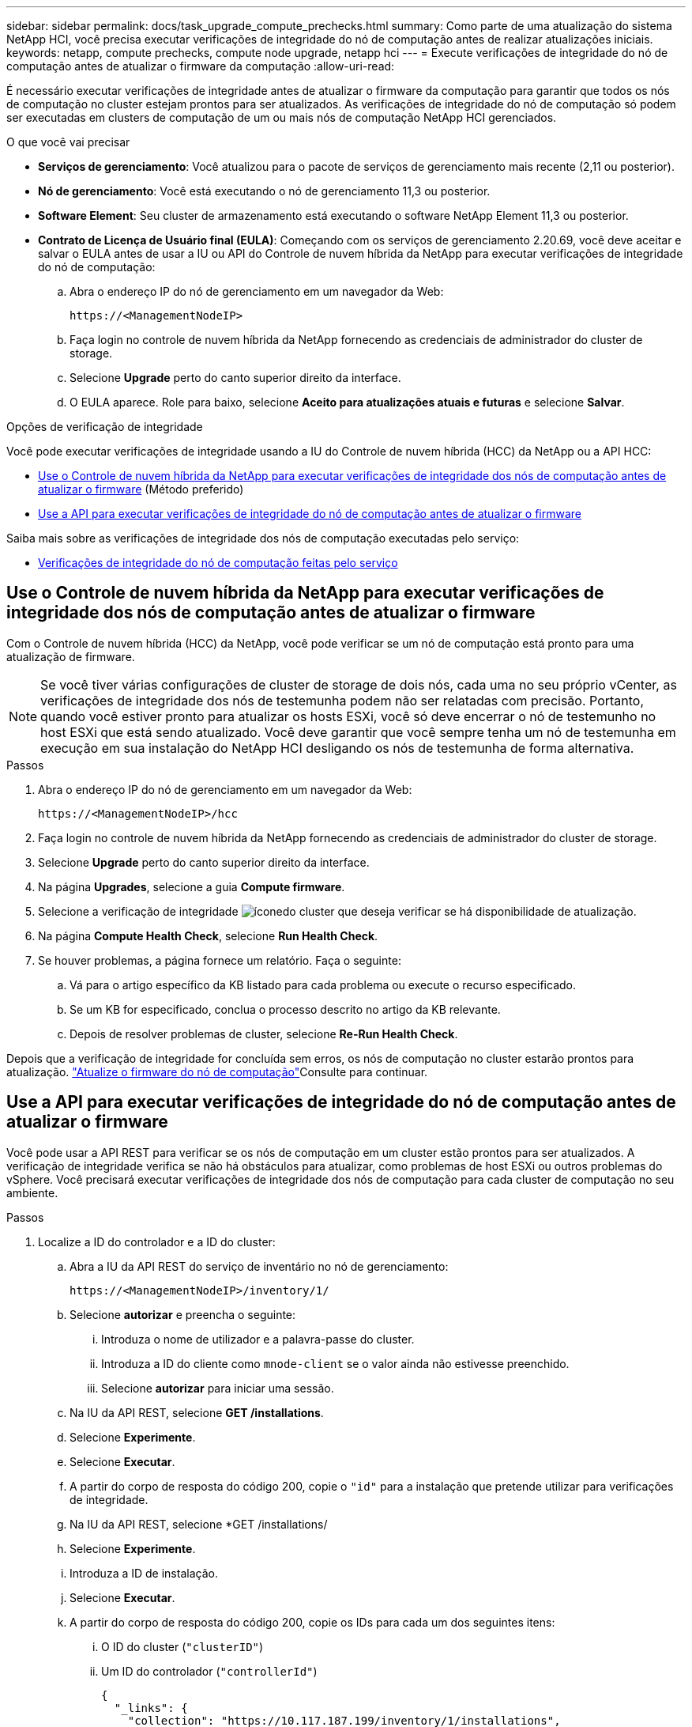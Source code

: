 ---
sidebar: sidebar 
permalink: docs/task_upgrade_compute_prechecks.html 
summary: Como parte de uma atualização do sistema NetApp HCI, você precisa executar verificações de integridade do nó de computação antes de realizar atualizações iniciais. 
keywords: netapp, compute prechecks, compute node upgrade, netapp hci 
---
= Execute verificações de integridade do nó de computação antes de atualizar o firmware da computação
:allow-uri-read: 


[role="lead"]
É necessário executar verificações de integridade antes de atualizar o firmware da computação para garantir que todos os nós de computação no cluster estejam prontos para ser atualizados. As verificações de integridade do nó de computação só podem ser executadas em clusters de computação de um ou mais nós de computação NetApp HCI gerenciados.

.O que você vai precisar
* *Serviços de gerenciamento*: Você atualizou para o pacote de serviços de gerenciamento mais recente (2,11 ou posterior).
* *Nó de gerenciamento*: Você está executando o nó de gerenciamento 11,3 ou posterior.
* *Software Element*: Seu cluster de armazenamento está executando o software NetApp Element 11,3 ou posterior.
* *Contrato de Licença de Usuário final (EULA)*: Começando com os serviços de gerenciamento 2.20.69, você deve aceitar e salvar o EULA antes de usar a IU ou API do Controle de nuvem híbrida da NetApp para executar verificações de integridade do nó de computação:
+
.. Abra o endereço IP do nó de gerenciamento em um navegador da Web:
+
[listing]
----
https://<ManagementNodeIP>
----
.. Faça login no controle de nuvem híbrida da NetApp fornecendo as credenciais de administrador do cluster de storage.
.. Selecione *Upgrade* perto do canto superior direito da interface.
.. O EULA aparece. Role para baixo, selecione *Aceito para atualizações atuais e futuras* e selecione *Salvar*.




.Opções de verificação de integridade
Você pode executar verificações de integridade usando a IU do Controle de nuvem híbrida (HCC) da NetApp ou a API HCC:

* <<Use o Controle de nuvem híbrida da NetApp para executar verificações de integridade dos nós de computação antes de atualizar o firmware>> (Método preferido)
* <<Use a API para executar verificações de integridade do nó de computação antes de atualizar o firmware>>


Saiba mais sobre as verificações de integridade dos nós de computação executadas pelo serviço:

* <<Verificações de integridade do nó de computação feitas pelo serviço>>




== Use o Controle de nuvem híbrida da NetApp para executar verificações de integridade dos nós de computação antes de atualizar o firmware

Com o Controle de nuvem híbrida (HCC) da NetApp, você pode verificar se um nó de computação está pronto para uma atualização de firmware.


NOTE: Se você tiver várias configurações de cluster de storage de dois nós, cada uma no seu próprio vCenter, as verificações de integridade dos nós de testemunha podem não ser relatadas com precisão. Portanto, quando você estiver pronto para atualizar os hosts ESXi, você só deve encerrar o nó de testemunho no host ESXi que está sendo atualizado. Você deve garantir que você sempre tenha um nó de testemunha em execução em sua instalação do NetApp HCI desligando os nós de testemunha de forma alternativa.

.Passos
. Abra o endereço IP do nó de gerenciamento em um navegador da Web:
+
[listing]
----
https://<ManagementNodeIP>/hcc
----
. Faça login no controle de nuvem híbrida da NetApp fornecendo as credenciais de administrador do cluster de storage.
. Selecione *Upgrade* perto do canto superior direito da interface.
. Na página *Upgrades*, selecione a guia *Compute firmware*.
. Selecione a verificação de integridade image:hcc_healthcheck_icon.png["ícone"]do cluster que deseja verificar se há disponibilidade de atualização.
. Na página *Compute Health Check*, selecione *Run Health Check*.
. Se houver problemas, a página fornece um relatório. Faça o seguinte:
+
.. Vá para o artigo específico da KB listado para cada problema ou execute o recurso especificado.
.. Se um KB for especificado, conclua o processo descrito no artigo da KB relevante.
.. Depois de resolver problemas de cluster, selecione *Re-Run Health Check*.




Depois que a verificação de integridade for concluída sem erros, os nós de computação no cluster estarão prontos para atualização. link:task_hcc_upgrade_compute_node_firmware.html["Atualize o firmware do nó de computação"]Consulte para continuar.



== Use a API para executar verificações de integridade do nó de computação antes de atualizar o firmware

Você pode usar a API REST para verificar se os nós de computação em um cluster estão prontos para ser atualizados. A verificação de integridade verifica se não há obstáculos para atualizar, como problemas de host ESXi ou outros problemas do vSphere. Você precisará executar verificações de integridade dos nós de computação para cada cluster de computação no seu ambiente.

.Passos
. Localize a ID do controlador e a ID do cluster:
+
.. Abra a IU da API REST do serviço de inventário no nó de gerenciamento:
+
[listing]
----
https://<ManagementNodeIP>/inventory/1/
----
.. Selecione *autorizar* e preencha o seguinte:
+
... Introduza o nome de utilizador e a palavra-passe do cluster.
... Introduza a ID do cliente como `mnode-client` se o valor ainda não estivesse preenchido.
... Selecione *autorizar* para iniciar uma sessão.


.. Na IU da API REST, selecione *GET ​/installations*.
.. Selecione *Experimente*.
.. Selecione *Executar*.
.. A partir do corpo de resposta do código 200, copie o `"id"` para a instalação que pretende utilizar para verificações de integridade.
.. Na IU da API REST, selecione *GET ​/installations​/
.. Selecione *Experimente*.
.. Introduza a ID de instalação.
.. Selecione *Executar*.
.. A partir do corpo de resposta do código 200, copie os IDs para cada um dos seguintes itens:
+
... O ID do cluster (`"clusterID"`)
... Um ID do controlador (`"controllerId"`)
+
[listing]
----
{
  "_links": {
    "collection": "https://10.117.187.199/inventory/1/installations",
    "self": "https://10.117.187.199/inventory/1/installations/xx94f6f0-12a6-412f-8b5e-4cf2z58329x0"
  },
  "compute": {
    "errors": [],
    "inventory": {
      "clusters": [
        {
          "clusterId": "domain-1",
          "controllerId": "abc12c3a-aa87-4e33-9f94-xx588c2cdcf6",
          "datacenterName": "NetApp-HCI-Datacenter-01",
          "installationId": "xx94f6f0-12a6-412f-8b5e-4cf2z58329x0",
          "installationName": "test-nde-mnode",
          "inventoryType": "managed",
          "name": "NetApp-HCI-Cluster-01",
          "summary": {
            "nodeCount": 2,
            "virtualMachineCount": 2
          }
        }
      ],
----




. Execute verificações de integridade nos nós de computação no cluster:
+
.. Abra a IU da API REST do serviço de computação no nó de gerenciamento:
+
[listing]
----
https://<ManagementNodeIP>/vcenter/1/
----
.. Selecione *autorizar* e preencha o seguinte:
+
... Introduza o nome de utilizador e a palavra-passe do cluster.
... Introduza a ID do cliente como `mnode-client` se o valor ainda não estivesse preenchido.
... Selecione *autorizar* para iniciar uma sessão.


.. Selecione *POST /compute​/ CONTROLLER_ID​/health-checks*.
.. Selecione *Experimente*.
.. Digite o `"controllerId"` que você copiou da etapa anterior no campo de parâmetro *Controller_ID*.
.. Na carga útil, insira o `"clusterId"` que você copiou da etapa anterior como o `"cluster"` valor e remova o `"nodes"` parâmetro.
+
[listing]
----
{
  "cluster": "domain-1"
}
----
.. Selecione *execute* para executar uma verificação de integridade no cluster.
+
A resposta do código 200 fornece `"resourceLink"` um URL com o ID da tarefa anexado que é necessário para confirmar os resultados da verificação de integridade.

+
[listing]
----
{
  "resourceLink": "https://10.117.150.84/vcenter/1/compute/tasks/[This is the task ID for health check task results]",
  "serviceName": "vcenter-v2-svc",
  "taskId": "ab12c345-06f7-42d7-b87c-7x64x56x321x",
  "taskName": "VCenter service health checks"
}
----
.. Copie a parte da ID da tarefa `"resourceLink"` do URL para verificar o resultado da tarefa.


. Verifique o resultado das verificações de integridade:
+
.. Retorno à IU da API REST do serviço de computação no nó de gerenciamento:
+
[listing]
----
https://<ManagementNodeIP>/vcenter/1/
----
.. Selecione *GET /compute​/Tasks/(tarefa_id)*.
.. Selecione *Experimente*.
.. Digite a parte da ID da tarefa `"resourceLink"` do URL da resposta do código *POST /compute​/ CONTROLLER_ID​/health-checks* 200 no `task_id` campo parâmetro.
.. Selecione *Executar*.
.. Se o `status` retornado indicar que houve problemas em relação à integridade do nó de computação, faça o seguinte:
+
... Vá para o artigo específico da KB (`KbLink`) listado para cada problema ou execute a solução especificada.
... Se um KB for especificado, conclua o processo descrito no artigo da KB relevante.
... Depois de resolver problemas de cluster, execute *POST /compute​/ CONTROLLER_ID​/Health-checks* novamente (consulte a etapa 2).






Se as verificações de integridade forem concluídas sem problemas, o código de resposta 200 indica um resultado bem-sucedido.



== Verificações de integridade do nó de computação feitas pelo serviço

As verificações de integridade de computação, sejam realizadas por métodos de HCC ou API, fazem as seguintes verificações por nó. Dependendo do seu ambiente, algumas dessas verificações podem ser ignoradas. Você deve executar novamente as verificações de integridade depois de resolver quaisquer problemas detetados.

|===
| Verifique a descrição | Nó/cluster | Ação necessária para resolver | artigo da base de conhecimento com procedimento 


| O DRS está ativado e totalmente automatizado? | Cluster | Ative o DRS e certifique-se de que ele esteja totalmente automatizado. | link:https://kb.netapp.com/Advice_and_Troubleshooting/Data_Storage_Software/Virtual_Storage_Console_for_VMware_vSphere/How_to_enable_DRS_in_vSphere["Veja este KB"^]. OBSERVAÇÃO: Se você tiver o licenciamento padrão, coloque o host ESXi no modo de manutenção e ignore este aviso de falha de verificação de integridade. 


| O DPM está desativado no vSphere? | Cluster | Desligue o Gerenciamento de Energia distribuída. | link:https://kb.netapp.com/Advice_and_Troubleshooting/Data_Storage_Software/Element_Plug-in_for_vCenter_server/How_to_disable_DPM_in_VMware_vCenter["Veja este KB"^]. 


| O controle de admissão de HA está desativado no vSphere? | Cluster | Desligue o controle de admissão HA. | link:https://kb.netapp.com/Advice_and_Troubleshooting/Hybrid_Cloud_Infrastructure/NetApp_HCI/How_to_control_enable_HA_admission_in_vSphere["Veja este KB"^]. 


| O FT está habilitado para uma VM em um host no cluster? | Nó | Suspenda a tolerância a falhas em qualquer máquina virtual afetada. | link:https://kb.netapp.com/Advice_and_Troubleshooting/Hybrid_Cloud_Infrastructure/NetApp_HCI/How_to_suspend_fault_tolerance_on_virtual_machines_in_a_vSphere_cluster["Veja este KB"^]. 


| Há alarmes críticos no vCenter para o cluster? | Cluster | Inicie o vSphere e resolva e/ou confirme quaisquer alertas antes de continuar. | Não é necessário nenhum KB para resolver o problema. 


| Existem alertas informativos genéricos/globais no vCenter? | Cluster | Inicie o vSphere e resolva e/ou confirme quaisquer alertas antes de continuar. | Não é necessário nenhum KB para resolver o problema. 


| Os serviços de gestão estão atualizados? | Sistema HCI | É necessário atualizar os serviços de gerenciamento antes de executar uma atualização ou verificações de integridade de pré-atualização. | Não é necessário nenhum KB para resolver o problema. Consulte link:task_hcc_update_management_services.html["este artigo"] para obter mais informações. 


| Há erros no nó ESXi atual no vSphere? | Nó | Inicie o vSphere e resolva e/ou confirme quaisquer alertas antes de continuar. | Não é necessário nenhum KB para resolver o problema. 


| A Mídia virtual é montada em uma VM em um host no cluster? | Nó | Desmonte todos os discos de Mídia virtual (CD/DVD/floppy) das VMs. | Não é necessário nenhum KB para resolver o problema. 


| A versão do BMC é a versão mínima necessária que tem suporte para o Redfish? | Nó | Atualize manualmente o firmware do BMC. | Não é necessário nenhum KB para resolver o problema. 


| O host ESXi está ativo e em execução? | Nó | Inicie seu host ESXi. | Não é necessário nenhum KB para resolver o problema. 


| As máquinas virtuais residem no armazenamento ESXi local? | Nó/VM | Remova ou migre o armazenamento local anexado a máquinas virtuais. | Não é necessário nenhum KB para resolver o problema. 


| O BMC está funcionando? | Nó | Ligue o seu BMC e certifique-se de que está ligado a uma rede que este nó de gestão pode alcançar. | Não é necessário nenhum KB para resolver o problema. 


| Há host(s) ESXi parceiro(s) disponível(s)? | Nó | Disponibilize um ou mais host(s) ESXi no cluster (não no modo de manutenção) para migrar máquinas virtuais. | Não é necessário nenhum KB para resolver o problema. 


| Você consegue se conetar com o BMC através do protocolo IPMI? | Nó | Ative o protocolo IPMI no controlador de gerenciamento de placa base (BMC). | Não é necessário nenhum KB para resolver o problema. 


| O host ESXi está mapeado corretamente para o host de hardware (BMC)? | Nó | O host ESXi não é mapeado corretamente para o controlador de gerenciamento da placa base (BMC). Corrija o mapeamento entre o host ESXi e o host de hardware. | Não é necessário nenhum KB para resolver o problema. Consulte link:task_hcc_edit_bmc_info.html["este artigo"] para obter mais informações. 


| Qual é o status dos nós de testemunha no cluster? Nenhum dos nós de testemunhas identificados está funcionando. | Nó | Um nó de testemunha não está sendo executado em um host ESXi alternativo. Ligue o nó testemunha em um host ESXi alternativo e execute novamente a verificação de integridade. *Um nó de testemunha deve estar em execução na instalação do HCI em todos os momentos*. | https://kb.netapp.com/Advice_and_Troubleshooting/Hybrid_Cloud_Infrastructure/NetApp_HCI/How_to_resolve_witness_node_issues_prior_to_upgrading_compute_nodes["Veja este KB"^] 


| Qual é o status dos nós de testemunha no cluster? O nó testemunha está ativo e em execução neste host ESXi e o nó testemunha alternativo não está ativo e funcionando. | Nó | Um nó de testemunha não está sendo executado em um host ESXi alternativo. Ligue o nó testemunha em um host ESXi alternativo. Quando estiver pronto para atualizar este host ESXi, encerre o nó testemunha em execução neste host ESXi e execute novamente a verificação de integridade. *Um nó de testemunha deve estar em execução na instalação do HCI em todos os momentos*. | https://kb.netapp.com/Advice_and_Troubleshooting/Hybrid_Cloud_Infrastructure/NetApp_HCI/How_to_resolve_witness_node_issues_prior_to_upgrading_compute_nodes["Veja este KB"^] 


| Qual é o status dos nós de testemunha no cluster? O nó testemunha está ativo e em execução neste host ESXi e o nó alternativo está ativo, mas está em execução no mesmo host ESXi. | Nó | Ambos os nós de testemunha estão sendo executados neste host ESXi. Realocar um nó de testemunha para um host ESXi alternativo. Quando estiver pronto para atualizar este host ESXi, encerre o nó de testemunha que permanece neste host ESXi e execute novamente a verificação de integridade. *Um nó de testemunha deve estar em execução na instalação do HCI em todos os momentos*. | https://kb.netapp.com/Advice_and_Troubleshooting/Hybrid_Cloud_Infrastructure/NetApp_HCI/How_to_resolve_witness_node_issues_prior_to_upgrading_compute_nodes["Veja este KB"^] 


| Qual é o status dos nós de testemunha no cluster? O nó testemunha está ativo e em execução neste host ESXi e o nó testemunha alternativo está ativo e em execução em outro host ESXi. | Nó | Um nó de testemunha está sendo executado localmente neste host ESXi. Quando estiver pronto para atualizar este host ESXi, encerre o nó testemunha somente neste host ESXi e execute novamente a verificação de integridade. *Um nó de testemunha deve estar em execução na instalação do HCI em todos os momentos*. | https://kb.netapp.com/Advice_and_Troubleshooting/Hybrid_Cloud_Infrastructure/NetApp_HCI/How_to_resolve_witness_node_issues_prior_to_upgrading_compute_nodes["Veja este KB"^] 
|===
[discrete]
== Encontre mais informações

* https://docs.netapp.com/us-en/vcp/index.html["Plug-in do NetApp Element para vCenter Server"^]

